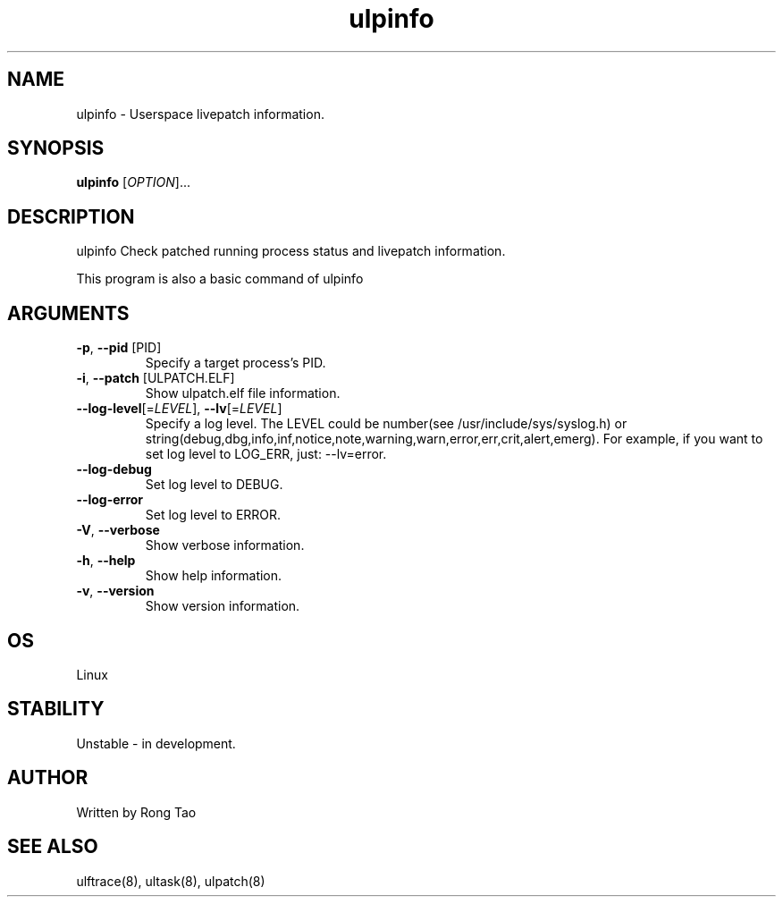 .TH ulpinfo 8  "2023-12-09" "USER COMMANDS"
.SH NAME
ulpinfo \- Userspace livepatch information.
.SH SYNOPSIS
.B ulpinfo
[\fI\,OPTION\/\fR]...
.SH DESCRIPTION
.\" Add any additional description here
.PP
ulpinfo Check patched running process status and livepatch information.

This program is also a basic command of ulpinfo

.SH ARGUMENTS
.TP
\fB\-p\fR, \fB\-\-pid\fR [PID]
Specify a target process's PID.
.TP
\fB\-i\fR, \fB\-\-patch\fR [ULPATCH.ELF]
Show ulpatch.elf file information.
.TP
\fB\-\-log-level\fR[=\fI\,LEVEL\/\fR], \fB\-\-lv\fR[=\fI\,LEVEL\/\fR]
Specify a log level. The LEVEL could be number(see /usr/include/sys/syslog.h) or string(debug,dbg,info,inf,notice,note,warning,warn,error,err,crit,alert,emerg).
For example, if you want to set log level to LOG_ERR, just: --lv=error.
.TP
\fB\-\-log-debug\fR
Set log level to DEBUG.
.TP
\fB\-\-log-error\fR
Set log level to ERROR.
.TP
\fB\-V\fR, \fB\-\-verbose\fR
Show verbose information.
.TP
\fB\-h\fR, \fB\-\-help\fR
Show help information.
.TP
\fB\-v\fR, \fB\-\-version\fR
Show version information.

.SH OS
Linux
.SH STABILITY
Unstable - in development.
.SH AUTHOR
Written by Rong Tao
.SH SEE ALSO
ulftrace(8), ultask(8), ulpatch(8)
